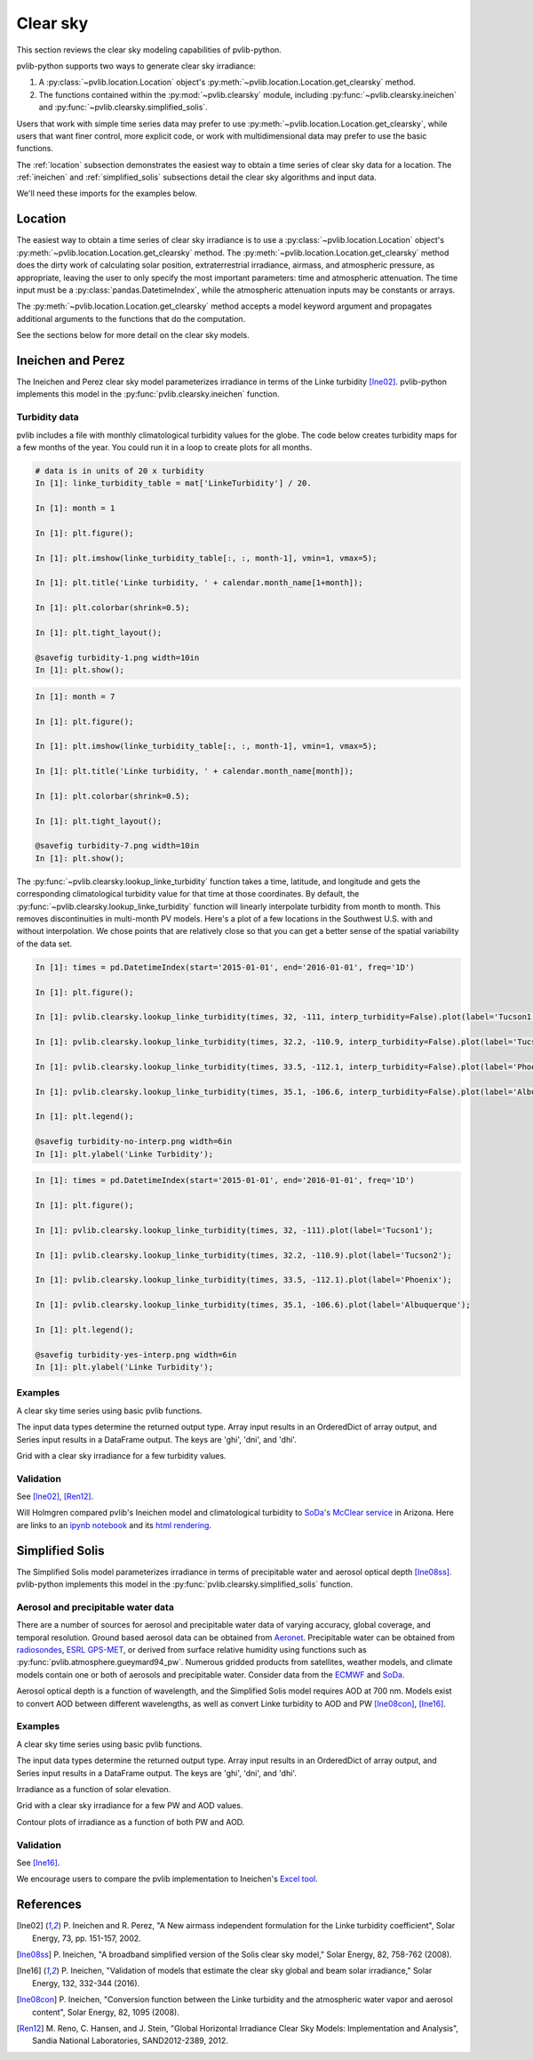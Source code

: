 .. _clearsky:

Clear sky
=========

This section reviews the clear sky modeling capabilities of
pvlib-python.

pvlib-python supports two ways to generate clear sky irradiance:

1. A :py:class:`~pvlib.location.Location` object's
   :py:meth:`~pvlib.location.Location.get_clearsky` method.
2. The functions contained within the :py:mod:`~pvlib.clearsky` module,
   including :py:func:`~pvlib.clearsky.ineichen` and
   :py:func:`~pvlib.clearsky.simplified_solis`.

Users that work with simple time series data may prefer to use
:py:meth:`~pvlib.location.Location.get_clearsky`, while users
that want finer control, more explicit code, or work with
multidimensional data may prefer to use the basic functions.

The :ref:`location` subsection demonstrates the easiest
way to obtain a time series of clear sky data for a location.
The :ref:`ineichen` and :ref:`simplified_solis` subsections detail the
clear sky algorithms and input data.

We'll need these imports for the examples below.

.. ipython::

    In [1]: import itertools

    In [1]: import matplotlib.pyplot as plt

    In [1]: import pandas as pd

    # seaborn makes the plots look nicer
    In [1]: import seaborn as sns

    In [1]: sns.set_color_codes()

    In [1]: import pvlib

    In [1]: from pvlib import clearsky, atmosphere

    In [1]: from pvlib.location import Location


.. _location:

Location
--------

The easiest way to obtain a time series of clear sky irradiance is to use a
:py:class:`~pvlib.location.Location` object's
:py:meth:`~pvlib.location.Location.get_clearsky` method. The
:py:meth:`~pvlib.location.Location.get_clearsky` method does the dirty
work of calculating solar position, extraterrestrial irradiance,
airmass, and atmospheric pressure, as appropriate, leaving the user to
only specify the most important parameters: time and atmospheric
attenuation. The time input must be a :py:class:`pandas.DatetimeIndex`,
while the atmospheric attenuation inputs may be constants or arrays.

.. ipython::

    In [1]: tus = Location(32.2, -111, 'US/Arizona', 700, 'Tucson')

    In [1]: times = pd.DatetimeIndex(start='2016-07-01', end='2016-07-04', freq='1min', tz=tus.tz)

    In [1]: cs = tus.get_clearsky(times)  # ineichen with climatology table by default

    In [1]: cs.plot();

    In [1]: plt.ylabel('Irradiance $W/m^2$');

    @savefig location-basic.png width=6in
    In [1]: plt.title('Ineichen, climatological turbidity');

The :py:meth:`~pvlib.location.Location.get_clearsky` method accepts a
model keyword argument and propagates additional arguments to the
functions that do the computation.

.. ipython::

    In [1]: cs = tus.get_clearsky(times, model='ineichen', linke_turbidity=3)

    In [1]: cs.plot();

    In [1]: plt.title('Ineichen, linke_turbidity=3');

    @savefig location-ineichen.png width=6in
    In [1]: plt.ylabel('Irradiance $W/m^2$');

.. ipython::

    In [1]: cs = tus.get_clearsky(times, model='simplified_solis', aod700=0.2, precipitable_water=3)

    In [1]: cs.plot();

    In [1]: plt.title('Simplfied Solis, aod700=0.2, precipitable_water=3');

    @savefig location-solis.png width=6in
    In [1]: plt.ylabel('Irradiance $W/m^2$');


See the sections below for more detail on the clear sky models.


.. _ineichen:

Ineichen and Perez
------------------

The Ineichen and Perez clear sky model parameterizes irradiance in terms
of the Linke turbidity [Ine02]_. pvlib-python implements this model in
the :py:func:`pvlib.clearsky.ineichen` function.

Turbidity data
^^^^^^^^^^^^^^

pvlib includes a file with monthly climatological turbidity values for
the globe. The code below creates turbidity maps for a few months of
the year. You could run it in a loop to create plots for all months.

.. ipython::

    In [1]: import calendar

    In [1]: import os

    In [1]: import scipy.io

    In [1]: pvlib_path = os.path.dirname(os.path.abspath(pvlib.clearsky.__file__))

    In [1]: filepath = os.path.join(pvlib_path, 'data', 'LinkeTurbidities.mat')

    In [1]: mat = scipy.io.loadmat(filepath)

.. code-block:: python

    # data is in units of 20 x turbidity
    In [1]: linke_turbidity_table = mat['LinkeTurbidity'] / 20.

    In [1]: month = 1

    In [1]: plt.figure();

    In [1]: plt.imshow(linke_turbidity_table[:, :, month-1], vmin=1, vmax=5);

    In [1]: plt.title('Linke turbidity, ' + calendar.month_name[1+month]);

    In [1]: plt.colorbar(shrink=0.5);

    In [1]: plt.tight_layout();

    @savefig turbidity-1.png width=10in
    In [1]: plt.show();

.. code-block:: python

    In [1]: month = 7

    In [1]: plt.figure();

    In [1]: plt.imshow(linke_turbidity_table[:, :, month-1], vmin=1, vmax=5);

    In [1]: plt.title('Linke turbidity, ' + calendar.month_name[month]);

    In [1]: plt.colorbar(shrink=0.5);

    In [1]: plt.tight_layout();

    @savefig turbidity-7.png width=10in
    In [1]: plt.show();

The :py:func:`~pvlib.clearsky.lookup_linke_turbidity` function takes a
time, latitude, and longitude and gets the corresponding climatological
turbidity value for that time at those coordinates. By default, the
:py:func:`~pvlib.clearsky.lookup_linke_turbidity` function will linearly
interpolate turbidity from month to month. This removes discontinuities
in multi-month PV models. Here's a plot of a few locations in the
Southwest U.S. with and without interpolation. We chose points that are
relatively close so that you can get a better sense of the spatial
variability of the data set.

.. code-block:: python

    In [1]: times = pd.DatetimeIndex(start='2015-01-01', end='2016-01-01', freq='1D')

    In [1]: plt.figure();

    In [1]: pvlib.clearsky.lookup_linke_turbidity(times, 32, -111, interp_turbidity=False).plot(label='Tucson1');

    In [1]: pvlib.clearsky.lookup_linke_turbidity(times, 32.2, -110.9, interp_turbidity=False).plot(label='Tucson2');

    In [1]: pvlib.clearsky.lookup_linke_turbidity(times, 33.5, -112.1, interp_turbidity=False).plot(label='Phoenix');

    In [1]: pvlib.clearsky.lookup_linke_turbidity(times, 35.1, -106.6, interp_turbidity=False).plot(label='Albuquerque');

    In [1]: plt.legend();

    @savefig turbidity-no-interp.png width=6in
    In [1]: plt.ylabel('Linke Turbidity');

.. code-block:: python

    In [1]: times = pd.DatetimeIndex(start='2015-01-01', end='2016-01-01', freq='1D')

    In [1]: plt.figure();

    In [1]: pvlib.clearsky.lookup_linke_turbidity(times, 32, -111).plot(label='Tucson1');

    In [1]: pvlib.clearsky.lookup_linke_turbidity(times, 32.2, -110.9).plot(label='Tucson2');

    In [1]: pvlib.clearsky.lookup_linke_turbidity(times, 33.5, -112.1).plot(label='Phoenix');

    In [1]: pvlib.clearsky.lookup_linke_turbidity(times, 35.1, -106.6).plot(label='Albuquerque');

    In [1]: plt.legend();

    @savefig turbidity-yes-interp.png width=6in
    In [1]: plt.ylabel('Linke Turbidity');

Examples
^^^^^^^^

A clear sky time series using basic pvlib functions.

.. ipython::

    In [1]: latitude, longitude, tz, altitude, name = 32.2, -111, 'US/Arizona', 700, 'Tucson'

    In [1]: times = pd.date_range(start='2014-01-01', end='2014-01-02', freq='1Min', tz=tz)

    In [1]: solpos = pvlib.solarposition.get_solarposition(times, latitude, longitude)

    In [1]: apparent_zenith = solpos['apparent_zenith']

    In [1]: airmass = pvlib.atmosphere.relativeairmass(apparent_zenith)

    In [1]: pressure = pvlib.atmosphere.alt2pres(altitude)

    In [1]: airmass = pvlib.atmosphere.absoluteairmass(airmass, pressure)

    In [1]: linke_turbidity = pvlib.clearsky.lookup_linke_turbidity(times, latitude, longitude)

    In [1]: dni_extra = pvlib.irradiance.extraradiation(apparent_zenith.index.dayofyear)

    # an input is a pandas Series, so solis is a DataFrame
    In [1]: ineichen = clearsky.ineichen(apparent_zenith, airmass, linke_turbidity, altitude, dni_extra)

    In [1]: plt.figure();

    In [1]: ax = ineichen.plot()

    In [1]: ax.set_ylabel('Irradiance $W/m^2$');

    In [1]: ax.legend(loc=2);

    @savefig ineichen-vs-time-climo.png width=6in
    In [1]: plt.show();

The input data types determine the returned output type. Array input
results in an OrderedDict of array output, and Series input results in a
DataFrame output. The keys are 'ghi', 'dni', and 'dhi'.

Grid with a clear sky irradiance for a few turbidity values.

.. ipython::

    In [1]: times = pd.date_range(start='2014-09-01', end='2014-09-02', freq='1Min', tz=tz)

    In [1]: solpos = pvlib.solarposition.get_solarposition(times, latitude, longitude)

    In [1]: apparent_zenith = solpos['apparent_zenith']

    In [1]: airmass = pvlib.atmosphere.relativeairmass(apparent_zenith)

    In [1]: pressure = pvlib.atmosphere.alt2pres(altitude)

    In [1]: airmass = pvlib.atmosphere.absoluteairmass(airmass, pressure)

    In [1]: linke_turbidity = pvlib.clearsky.lookup_linke_turbidity(times, latitude, longitude)

    In [1]: print('climatological linke_turbidity = {}'.format(linke_turbidity.mean()))

    In [1]: dni_extra = pvlib.irradiance.extraradiation(apparent_zenith.index.dayofyear)

    In [1]: linke_turbidities = [linke_turbidity.mean(), 2, 4]

    In [1]: fig, axes = plt.subplots(ncols=3, nrows=1, sharex=True, sharey=True, squeeze=True, figsize=(12, 4))

    In [1]: axes = axes.flatten()

    In [1]: for linke_turbidity, ax in zip(linke_turbidities, axes):
       ...:     ineichen = clearsky.ineichen(apparent_zenith, airmass, linke_turbidity, altitude, dni_extra)
       ...:     ineichen.plot(ax=ax, title='Linke turbidity = {:0.1f}'.format(linke_turbidity));

    In [1]: ax.legend(loc=1);

    @savefig ineichen-grid.png width=10in
    In [1]: plt.show();



Validation
^^^^^^^^^^

See [Ine02]_, [Ren12]_.

Will Holmgren compared pvlib's Ineichen model and climatological
turbidity to `SoDa's McClear service
<http://www.soda-pro.com/web-services/radiation/cams-mcclear>`_ in
Arizona. Here are links to an
`ipynb notebook
<https://forecasting.energy.arizona.edu/media/ineichen_vs_mcclear.ipynb>`_
and its `html rendering
<https://forecasting.energy.arizona.edu/media/ineichen_vs_mcclear.html>`_.


.. _simplified_solis:

Simplified Solis
----------------

The Simplified Solis model parameterizes irradiance in terms of
precipitable water and aerosol optical depth [Ine08ss]_. pvlib-python
implements this model in the :py:func:`pvlib.clearsky.simplified_solis`
function.

Aerosol and precipitable water data
^^^^^^^^^^^^^^^^^^^^^^^^^^^^^^^^^^^

There are a number of sources for aerosol and precipitable water data
of varying accuracy, global coverage, and temporal resolution.
Ground based aerosol data can be obtained from
`Aeronet <http://aeronet.gsfc.nasa.gov>`_. Precipitable water can be obtained
from `radiosondes <http://weather.uwyo.edu/upperair/sounding.html>`_,
`ESRL GPS-MET <http://gpsmet.noaa.gov/cgi-bin/gnuplots/rti.cgi>`_, or
derived from surface relative humidity using functions such as
:py:func:`pvlib.atmosphere.gueymard94_pw`.
Numerous gridded products from satellites, weather models, and climate models
contain one or both of aerosols and precipitable water. Consider data
from the `ECMWF <https://software.ecmwf.int/wiki/display/WEBAPI/Access+ECMWF+Public+Datasets>`_
and `SoDa <http://www.soda-pro.com/web-services/radiation/cams-mcclear>`_.

Aerosol optical depth is a function of wavelength, and the Simplified
Solis model requires AOD at 700 nm. Models exist to convert AOD between
different wavelengths, as well as convert Linke turbidity to AOD and PW
[Ine08con]_, [Ine16]_.


Examples
^^^^^^^^

A clear sky time series using basic pvlib functions.

.. ipython::

    In [1]: latitude, longitude, tz, altitude, name = 32.2, -111, 'US/Arizona', 700, 'Tucson'

    In [1]: times = pd.date_range(start='2014-01-01', end='2014-01-02', freq='1Min', tz=tz)

    In [1]: solpos = pvlib.solarposition.get_solarposition(times, latitude, longitude)

    In [1]: apparent_elevation = solpos['apparent_elevation']

    In [1]: aod700 = 0.1

    In [1]: precipitable_water = 1

    In [1]: pressure = pvlib.atmosphere.alt2pres(altitude)

    In [1]: dni_extra = pvlib.irradiance.extraradiation(apparent_elevation.index.dayofyear)

    # an input is a Series, so solis is a DataFrame
    In [1]: solis = clearsky.simplified_solis(apparent_elevation, aod700, precipitable_water,
       ...:                                   pressure, dni_extra)

    In [1]: ax = solis.plot();

    In [1]: ax.set_ylabel('Irradiance $W/m^2$');

    In [1]: ax.legend(loc=2);

    @savefig solis-vs-time-0.1-1.png width=6in
    In [1]: plt.show();

The input data types determine the returned output type. Array input
results in an OrderedDict of array output, and Series input results in a
DataFrame output. The keys are 'ghi', 'dni', and 'dhi'.

Irradiance as a function of solar elevation.

.. ipython::

    In [1]: apparent_elevation = pd.Series(np.linspace(-10, 90, 101))

    In [1]: aod700 = 0.1

    In [1]: precipitable_water = 1

    In [1]: pressure = 101325

    In [1]: dni_extra = 1364

    In [1]: solis = clearsky.simplified_solis(apparent_elevation, aod700,
       ...:                                   precipitable_water, pressure, dni_extra)

    In [1]: ax = solis.plot();

    In [1]: ax.set_xlabel('Apparent elevation (deg)');

    In [1]: ax.set_ylabel('Irradiance $W/m^2$');

    In [1]: ax.set_title('Irradiance vs Solar Elevation')

    @savefig solis-vs-elevation.png width=6in
    In [1]: ax.legend(loc=2);


Grid with a clear sky irradiance for a few PW and AOD values.

.. ipython::

    In [1]: times = pd.date_range(start='2014-09-01', end='2014-09-02', freq='1Min', tz=tz)

    In [1]: solpos = pvlib.solarposition.get_solarposition(times, latitude, longitude)

    In [1]: apparent_elevation = solpos['apparent_elevation']

    In [1]: pressure = pvlib.atmosphere.alt2pres(altitude)

    In [1]: dni_extra = pvlib.irradiance.extraradiation(apparent_elevation.index.dayofyear)

    In [1]: aod700 = [0.01, 0.1]

    In [1]: precipitable_water = [0.5, 5]

    In [1]: fig, axes = plt.subplots(ncols=2, nrows=2, sharex=True, sharey=True, squeeze=True)

    In [1]: axes = axes.flatten()

    In [1]: [clearsky.simplified_solis(apparent_elevation, aod, pw, pressure, dni_extra).plot(ax=ax, title='aod700={}, pw={}'.format(aod, pw)) for (aod, pw), ax in zip(itertools.chain(itertools.product(aod700, precipitable_water)), axes)];

    @savefig solis-grid.png width=10in
    In [1]: plt.show();

Contour plots of irradiance as a function of both PW and AOD.

.. ipython::

    In [1]: aod700 = np.linspace(0, 0.5, 101)

    In [1]: precipitable_water = np.linspace(0, 10, 101)

    In [1]: apparent_elevation = 70

    In [1]: pressure = 101325

    In [1]: dni_extra = 1364

    In [1]: aod700, precipitable_water = np.meshgrid(aod700, precipitable_water)

    # inputs are arrays, so solis is an OrderedDict
    In [1]: solis = clearsky.simplified_solis(apparent_elevation, aod700,
       ...:                                   precipitable_water, pressure,
       ...:                                   dni_extra)

    In [1]: cmap = plt.get_cmap('viridis')

    In [1]: n = 15

    In [1]: vmin = None

    In [1]: vmax = None

    In [1]: def plot_solis(key):
       ...:     irrad = solis[key]
       ...:     fig, ax = plt.subplots()
       ...:     im = ax.contour(aod700, precipitable_water, irrad[:, :], n, cmap=cmap, vmin=vmin, vmax=vmax)
       ...:     imf = ax.contourf(aod700, precipitable_water, irrad[:, :], n, cmap=cmap, vmin=vmin, vmax=vmax)
       ...:     ax.set_xlabel('AOD')
       ...:     ax.set_ylabel('Precipitable water (cm)')
       ...:     ax.clabel(im, colors='k', fmt='%.0f')
       ...:     fig.colorbar(imf, label='{} (W/m**2)'.format(key))
       ...:     ax.set_title('{}, elevation={}'.format(key, apparent_elevation))

.. ipython::

    In [1]: plot_solis('ghi')

    @savefig solis-ghi.png width=10in
    In [1]: plt.show()

    In [1]: plot_solis('dni')

    @savefig solis-dni.png width=10in
    In [1]: plt.show()

    In [1]: plot_solis('dhi')

    @savefig solis-dhi.png width=10in
    In [1]: plt.show()


Validation
^^^^^^^^^^

See [Ine16]_.

We encourage users to compare the pvlib implementation to Ineichen's
`Excel tool <http://www.unige.ch/energie/fr/equipe/ineichen/solis-tool/>`_.


References
----------

.. [Ine02] P. Ineichen and R. Perez, "A New airmass independent formulation for
   the Linke turbidity coefficient", Solar Energy, 73, pp. 151-157,
   2002.

.. [Ine08ss] P. Ineichen, "A broadband simplified version of the
   Solis clear sky model," Solar Energy, 82, 758-762 (2008).

.. [Ine16] P. Ineichen, "Validation of models that estimate the clear
   sky global and beam solar irradiance," Solar Energy, 132,
   332-344 (2016).

.. [Ine08con] P. Ineichen, "Conversion function between the Linke turbidity
   and the atmospheric water vapor and aerosol content", Solar Energy,
   82, 1095 (2008).

.. [Ren12] M. Reno, C. Hansen, and J. Stein, "Global Horizontal Irradiance Clear
   Sky Models: Implementation and Analysis", Sandia National
   Laboratories, SAND2012-2389, 2012.
